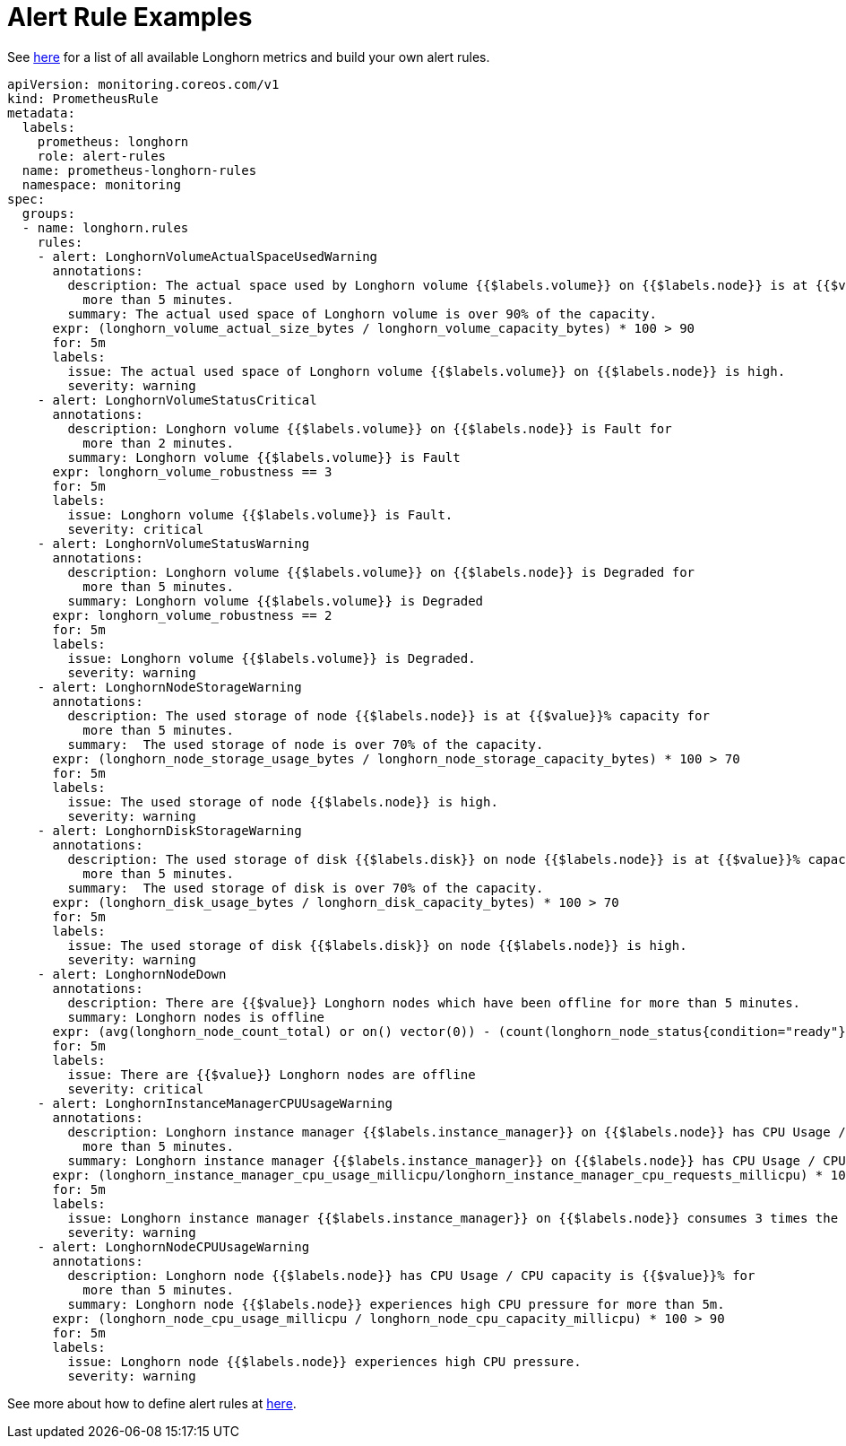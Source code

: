 = Alert Rule Examples
:current-version: {page-component-version}

See xref:observability/longhorn-metrics.adoc[here] for a list of all available Longhorn metrics and build your own alert rules.

[subs="+attributes",yaml]
----
apiVersion: monitoring.coreos.com/v1
kind: PrometheusRule
metadata:
  labels:
    prometheus: longhorn
    role: alert-rules
  name: prometheus-longhorn-rules
  namespace: monitoring
spec:
  groups:
  - name: longhorn.rules
    rules:
    - alert: LonghornVolumeActualSpaceUsedWarning
      annotations:
        description: The actual space used by Longhorn volume {{$labels.volume}} on {{$labels.node}} is at {{$value}}% capacity for
          more than 5 minutes.
        summary: The actual used space of Longhorn volume is over 90% of the capacity.
      expr: (longhorn_volume_actual_size_bytes / longhorn_volume_capacity_bytes) * 100 > 90
      for: 5m
      labels:
        issue: The actual used space of Longhorn volume {{$labels.volume}} on {{$labels.node}} is high.
        severity: warning
    - alert: LonghornVolumeStatusCritical
      annotations:
        description: Longhorn volume {{$labels.volume}} on {{$labels.node}} is Fault for
          more than 2 minutes.
        summary: Longhorn volume {{$labels.volume}} is Fault
      expr: longhorn_volume_robustness == 3
      for: 5m
      labels:
        issue: Longhorn volume {{$labels.volume}} is Fault.
        severity: critical
    - alert: LonghornVolumeStatusWarning
      annotations:
        description: Longhorn volume {{$labels.volume}} on {{$labels.node}} is Degraded for
          more than 5 minutes.
        summary: Longhorn volume {{$labels.volume}} is Degraded
      expr: longhorn_volume_robustness == 2
      for: 5m
      labels:
        issue: Longhorn volume {{$labels.volume}} is Degraded.
        severity: warning
    - alert: LonghornNodeStorageWarning
      annotations:
        description: The used storage of node {{$labels.node}} is at {{$value}}% capacity for
          more than 5 minutes.
        summary:  The used storage of node is over 70% of the capacity.
      expr: (longhorn_node_storage_usage_bytes / longhorn_node_storage_capacity_bytes) * 100 > 70
      for: 5m
      labels:
        issue: The used storage of node {{$labels.node}} is high.
        severity: warning
    - alert: LonghornDiskStorageWarning
      annotations:
        description: The used storage of disk {{$labels.disk}} on node {{$labels.node}} is at {{$value}}% capacity for
          more than 5 minutes.
        summary:  The used storage of disk is over 70% of the capacity.
      expr: (longhorn_disk_usage_bytes / longhorn_disk_capacity_bytes) * 100 > 70
      for: 5m
      labels:
        issue: The used storage of disk {{$labels.disk}} on node {{$labels.node}} is high.
        severity: warning
    - alert: LonghornNodeDown
      annotations:
        description: There are {{$value}} Longhorn nodes which have been offline for more than 5 minutes.
        summary: Longhorn nodes is offline
      expr: (avg(longhorn_node_count_total) or on() vector(0)) - (count(longhorn_node_status{condition="ready"} == 1) or on() vector(0)) > 0
      for: 5m
      labels:
        issue: There are {{$value}} Longhorn nodes are offline
        severity: critical
    - alert: LonghornInstanceManagerCPUUsageWarning
      annotations:
        description: Longhorn instance manager {{$labels.instance_manager}} on {{$labels.node}} has CPU Usage / CPU request is {{$value}}% for
          more than 5 minutes.
        summary: Longhorn instance manager {{$labels.instance_manager}} on {{$labels.node}} has CPU Usage / CPU request is over 300%.
      expr: (longhorn_instance_manager_cpu_usage_millicpu/longhorn_instance_manager_cpu_requests_millicpu) * 100 > 300
      for: 5m
      labels:
        issue: Longhorn instance manager {{$labels.instance_manager}} on {{$labels.node}} consumes 3 times the CPU request.
        severity: warning
    - alert: LonghornNodeCPUUsageWarning
      annotations:
        description: Longhorn node {{$labels.node}} has CPU Usage / CPU capacity is {{$value}}% for
          more than 5 minutes.
        summary: Longhorn node {{$labels.node}} experiences high CPU pressure for more than 5m.
      expr: (longhorn_node_cpu_usage_millicpu / longhorn_node_cpu_capacity_millicpu) * 100 > 90
      for: 5m
      labels:
        issue: Longhorn node {{$labels.node}} experiences high CPU pressure.
        severity: warning
----

See more about how to define alert rules at https://prometheus.io/docs/prometheus/latest/configuration/alerting_rules/#alerting-rules[here].
